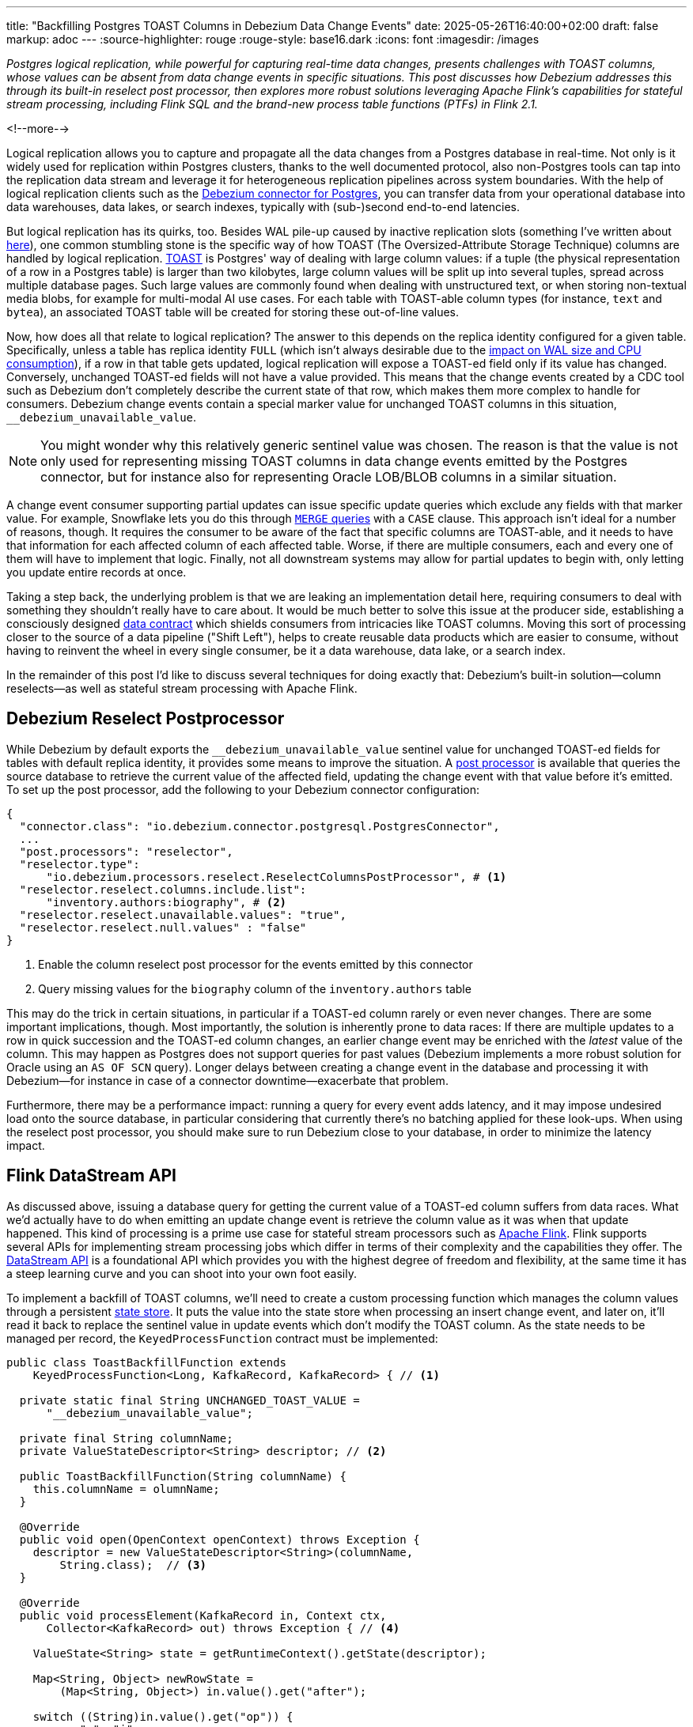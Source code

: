 ---
title: "Backfilling Postgres TOAST Columns in Debezium Data Change Events"
date: 2025-05-26T16:40:00+02:00
draft: false
markup: adoc
---
:source-highlighter: rouge
:rouge-style: base16.dark
:icons: font
:imagesdir: /images
ifdef::env-github[]
:imagesdir: ../../static/images
endif::[]

_Postgres logical replication, while powerful for capturing real-time data changes, presents challenges with TOAST columns,
whose values can be absent from data change events in specific situations.
This post discusses how Debezium addresses this through its built-in reselect post processor,
then explores more robust solutions leveraging Apache Flink's capabilities for stateful stream processing,
including Flink SQL and the brand-new process table functions (PTFs) in Flink 2.1._

<!--more-->

Logical replication allows you to capture and propagate all the data changes from a Postgres database in real-time.
Not only is it widely used for replication within Postgres clusters,
thanks to the well documented protocol,
also non-Postgres tools can tap into the replication data stream and leverage it for heterogeneous replication pipelines across system boundaries.
With the help of logical replication clients such as the https://debezium.io/documentation/reference/stable/connectors/postgresql[Debezium connector for Postgres],
you can transfer data from your operational database into data warehouses, data lakes, or search indexes, typically with (sub-)second end-to-end latencies.

But logical replication has its quirks, too.
Besides WAL pile-up caused by inactive replication slots
(something I've written about link:/blog/insatiable-postgres-replication-slot/[here]),
one common stumbling stone is the specific way of how TOAST (The Oversized-Attribute Storage Technique) columns are handled by logical replication.
https://www.postgresql.org/docs/current/storage-toast.html[TOAST] is Postgres' way of dealing with large column values:
if a tuple (the physical representation of a row in a Postgres table) is larger than two kilobytes, large column values will be split up into several tuples, spread across multiple database pages.
Such large values are commonly found when dealing with unstructured text, or when storing non-textual media blobs,
for example for multi-modal AI use cases. 
For each table with TOAST-able column types (for instance, `text` and `bytea`), an associated TOAST table will be created for storing these out-of-line values.

Now, how does all that relate to logical replication?
The answer to this depends on the replica identity configured for a given table.
Specifically, unless a table has replica identity `FULL`
(which isn't always desirable due to the https://xata.io/blog/replica-identity-full-performance#benchmarking[impact on WAL size and CPU consumption]),
if a row in that table gets updated,
logical replication will expose a TOAST-ed field only if its value has changed.
Conversely, unchanged TOAST-ed fields will not have a value provided.
This means that the change events created by a CDC tool such as Debezium don't completely describe the current state of that row,
which makes them more complex to handle for consumers.
Debezium change events contain a special marker value for unchanged TOAST columns in this situation,
`__debezium_unavailable_value`.

[NOTE] 
====
You might wonder why this relatively generic sentinel value was chosen.
The reason is that the value is not only used for representing missing TOAST columns in data change events emitted by the Postgres connector,
but for instance also for representing Oracle LOB/BLOB columns in a similar situation.
====

A change event consumer supporting partial updates can issue specific update queries which exclude any fields with that marker value.
For example, Snowflake lets you do this through https://www.artie.com/blogs/why-toast-columns-break-postgres-cdc-and-how-to-fix-it#how-most-cdc-tools-handle-toast-incorrectly[`MERGE` queries] with a `CASE` clause.
This approach isn't ideal for a number of reasons, though.
It requires the consumer to be aware of the fact that specific columns are TOAST-able,
and it needs to have that information for each affected column of each affected table.
Worse, if there are multiple consumers, each and every one of them will have to implement that logic.
Finally, not all downstream systems may allow for partial updates to begin with,
only letting you update entire records at once.

Taking a step back, the underlying problem is that we are leaking an implementation detail here,
requiring consumers to deal with something they shouldn't really have to care about.
It would be much better to solve this issue at the producer side,
establishing a consciously designed https://www.youtube.com/watch?v=8PycG-dOwDE[data contract] which shields consumers from intricacies like TOAST columns.
Moving this sort of processing closer to the source of a data pipeline ("Shift Left"),
helps to create reusable data products which are easier to consume,
without having to reinvent the wheel in every single consumer, be it a data warehouse, data lake, or a search index.

In the remainder of this post I'd like to discuss several techniques for doing exactly that:
Debezium's built-in solution--column reselects--as well as stateful stream processing with Apache Flink.

## Debezium Reselect Postprocessor

While Debezium by default exports the `__debezium_unavailable_value` sentinel value for unchanged TOAST-ed fields for tables with default replica identity,
it provides some means to improve the situation.
A https://debezium.io/documentation/reference/stable/post-processors/reselect-columns.html[post processor] is available that queries the source database to retrieve the current value of the affected field, updating the change event with that value before it's emitted.
To set up the post processor, add the following to your Debezium connector configuration:

[source,json,linenums=true]
----
{
  "connector.class": "io.debezium.connector.postgresql.PostgresConnector",
  ...
  "post.processors": "reselector",
  "reselector.type":
      "io.debezium.processors.reselect.ReselectColumnsPostProcessor", # <1>
  "reselector.reselect.columns.include.list":
      "inventory.authors:biography", # <2>
  "reselector.reselect.unavailable.values": "true",
  "reselector.reselect.null.values" : "false"
}
----
<1> Enable the column reselect post processor for the events emitted by this connector
<2> Query missing values for the `biography` column of the `inventory.authors` table

This may do the trick in certain situations, in particular if a TOAST-ed column rarely or even never changes.
There are some important implications, though.
Most importantly, the solution is inherently prone to data races:
If there are multiple updates to a row in quick succession and the TOAST-ed column changes,
an earlier change event may be enriched with the _latest_ value of the column.
This may happen as Postgres does not support queries for past values
(Debezium implements a more robust solution for Oracle using an `AS OF SCN` query).
Longer delays between creating a change event in the database and processing it with Debezium--for instance in case of a connector downtime--exacerbate that problem.

Furthermore, there may be a performance impact: running a query for every event adds latency,
and it may impose undesired load onto the source database,
in particular considering that currently there's no batching applied for these look-ups.
When using the reselect post processor,
you should make sure to run Debezium close to your database,
in order to minimize the latency impact.

## Flink DataStream API

As discussed above, issuing a database query for getting the current value of a TOAST-ed column suffers from data races.
What we'd actually have to do when emitting an update change event is retrieve the column value as it was when that update happened.
This kind of processing is a prime use case for stateful stream processors such as https://flink.apache.org/[Apache Flink].
Flink supports several APIs for implementing stream processing jobs which differ in terms of their complexity and the capabilities they offer.
The https://nightlies.apache.org/flink/flink-docs-master/docs/dev/datastream/overview/[DataStream API] is a foundational API which provides you with the highest degree of freedom and flexibility,
at the same time it has a steep learning curve and you can shoot into your own foot easily.

To implement a backfill of TOAST columns, we'll need to create a custom processing function which manages the column values through a persistent https://nightlies.apache.org/flink/flink-docs-master/docs/dev/datastream/fault-tolerance/state/[state store].
It puts the value into the state store when processing an insert change event,
and later on, it'll read it back to replace the sentinel value in update events which don't modify the TOAST column.
As the state needs to be managed per record, the `KeyedProcessFunction` contract must be implemented:

[source,java,linenums=true]
----
public class ToastBackfillFunction extends
    KeyedProcessFunction<Long, KafkaRecord, KafkaRecord> { // <1>

  private static final String UNCHANGED_TOAST_VALUE =
      "__debezium_unavailable_value";

  private final String columnName;
  private ValueStateDescriptor<String> descriptor; // <2>

  public ToastBackfillFunction(String columnName) {
    this.columnName = olumnName;
  }

  @Override
  public void open(OpenContext openContext) throws Exception {
    descriptor = new ValueStateDescriptor<String>(columnName,
        String.class);  // <3>
  }

  @Override
  public void processElement(KafkaRecord in, Context ctx,
      Collector<KafkaRecord> out) throws Exception { // <4>

    ValueState<String> state = getRuntimeContext().getState(descriptor);

    Map<String, Object> newRowState =
        (Map<String, Object>) in.value().get("after");

    switch ((String)in.value().get("op")) {
      case "r", "i" ->
          state.update((String) newRowState.get(columnName)); // <5>

      case "u" -> {
        if (UNCHANGED_TOAST_VALUE.equals(
              newRowState.get(columnName))) { // <6>
          newRowState.put(columnName, state.value());
        } else {
          state.update((String) newRowState.get(columnName)); // <7>
        }
      }

      case "d" -> {
        state.clear(); // <8>
      }
    }

    out.collect(in);  // <9>
  }
}
----
<1> This is a keyed process function working on `Long` keys (the primary key type of our table), consuming and emitting Kafka records mapped via Jackson
<2> Descriptor for a key-scoped value store containing the latest value of the TOAST column
<3> Initialize the state store when the function instance gets created and configured
<4> The `processElement()` method is invoked for each element on the stream
<5> When receiving an `insert` or `read` (i.e. snapshot) event, put the value of the given TOAST column into the state store
<6> When receiving an `update` event which doesn't modify the TOAST column, retrieve the value from the state store and put it into the event
<7> When receiving an `update` event which does modify the column, update the value in the state store
<8> When receiving a `delete` event, remove the value from the state store
<9> Emit the event

The function must be applied to a stream which is keyed by the change event's primary record:

[source,java,linenums=true]
----
StreamExecutionEnvironment env =
    StreamExecutionEnvironment.getExecutionEnvironment();

KafkaSource<KafkaRecord> source = ...;
KafkaSink<KafkaRecord> sink = ...;

env.fromSource(source, WatermarkStrategy.noWatermarks(), "Kafka Source")
  .keyBy(record -> { // <1>
    return Long.valueOf((Integer) record.key().get("id"));
  })
  .process(new ToastBackfillFunction("biography")) // <2>
  .sinkTo(sink);

env.execute("Flink TOAST Backfill");
----
<1> Key the incoming change event stream by the table's primary key, `id`
<2> For each change event, apply the TOAST backfill function

The Kafka source shown in the job reads Debezium data change events from a Kafka topic,
whereas the Kafka sink will write them to another topic, once they have been processed.
For each record of the source table, the processing function keeps the latest value of the TOAST column in the state store.
Depending on the number of records and the size of the TOAST column values,
a sizable amount of state will be stored.
That's not a fundamental problem though: Flink jobs commonly manage hundreds of gigabytes of state size,
and newer developments like the https://nightlies.apache.org/flink/flink-docs-master/docs/ops/state/disaggregated_state/[disaggregated state management] in Flink 2.0 can help with that task.

You can find the complete runnable example in my https://github.com/gunnarmorling/streaming-examples/blob/main/postgres-toast-backfill/toast-backfill/src/main/java/dev/morling/demos/partialevents/DataStreamJob.java[streaming-examples repo] on GitHub.

## Flink SQL With OVER Aggregation

Besides the DataStream API, Apache Flink also provides a relational interface to stream processing in the form of https://nightlies.apache.org/flink/flink-docs-master/docs/dev/table/overview/[Flink SQL] and the accompanying Table API.
This makes stateful stream processing accessible to a much larger audience:
all the developers and data engineers who are familiar with SQL.
Which begs the question: can TOAST column backfills be implemented with a SQL query?
As it turns out, yes it can!

The key idea is to use Flink's link:/blog/ingesting-debezium-events-from-kafka-with-flink-sql/[Apache Kafka SQL connector in append-only mode] for operating on the "raw" stream of Debezium change events and applying the necessary backfill with an https://nightlies.apache.org/flink/flink-docs-master/docs/dev/table/sql/queries/over-agg/[`OVER` aggregation]:

[source,sql,linenums=true]
----
INSERT INTO authors_backfilled
  SELECT
    id,
    before,
    ROW(
      id,
      after.first_name,
      after.last_name,
      CASE
        WHEN after.biography IS NULL THEN NULL
        ELSE
          LAST_VALUE(NULLIF(after.biography,
              '__debezium_unavailable_value')) OVER (
            PARTITION BY id
            ORDER BY proctime
            RANGE BETWEEN INTERVAL '30' DAY PRECEDING AND CURRENT ROW
          )
      END,
      after.dob
    ),
    source,
    op,
    ts_ms
  FROM
    authors
----

Unlike a regular `GROUP BY` aggregation, which condenses multiple input rows into a single output row,
an `OVER` aggregation produces an aggregated value for every input row, based on a given window.

The `LAST_VALUE()` aggregation function propagates the last non `NULL` value for each window.
By mapping the unavailable value placeholder to `NULL` using `NULLIF()`, this will always be the latest value of the biography column.
The data is partitioned by id: the aggregation window are all the change events with the same primary key within the given interval of 30 days.

[NOTE] 
====
Finding the right value for that look-back period can be tricky, as it depends on the lifecycle of your data.
If update events for a record can come in 180 days after the previous update, state in the Flink job must be retained for that entire time.
Ideally, we'd dispose of the state for a given record once the delete event for that key has been ingested.
Unfortunately, I am not aware of any way for doing so purely with Flink SQL on an append-only data stream.
The PTF solution discussed in the next section implements this logic.
====

In order to handle the situation where the TOAST-ed column actually is set to `NULL`, the aggregation is wrapped by a `CASE` clause which emits the `NULL` value in this case.
Note that the statement above is simplified somewhat for the sake of comprehensibility.
In particular, it ignores the case of delete events whose `after` field is null,
which could be implemented using another `CASE` clause.

Solving the problem solely with SQL makes for a generally elegant and portable solution,
especially when considering that Flink SQL tends to be more widely supported by Flink SaaS vendors than the DataStream API,
due to the inherent complexities of operating the latter.
Yet, it is not a silver bullet:
The complexity of statements can become a problem quickly.
As discussed above, you lack fine-grained control over the retention period of the required state.
Furthermore, SQL arguably has a bit of a discoverability problem,
in particular software engineers with a background in application development may not necessarily be aware of features such as `OVER` aggregations.

This leads us to the next and final way for backfilling TOAST columns,
which combines the simplicity of SQL with the flexibility and expressiveness of implementing key parts of the functionality imperatively.

## Flink Process Table Functions

The idea of this approach is to delegate state management to a custom process table function (PTF).
Specified in https://cwiki.apache.org/confluence/pages/viewpage.action?pageId=298781093[FLIP-440], PTFs are a new kind of user-defined function (UDF) for Flink SQL, which will be available in Flink 2.1.
Complementing other types of UDFs already present in earlier Flink SQL versions, such as scalar and aggregate functions,
PTFs are much more powerful and have a few very interesting characteristics:

* Just like a custom process function you'd implement for the DataStream API,
they provide you with access to persistent state and timers
* Unlike scalar functions,
they are table-valued functions (TVFs) that accept tables as input and produce a table as output
* They are also polymorphic functions (in fact, PTFs are called https://www.iso.org/standard/78938.html[polymorphic table functions] in the SQL standard),
which means that their input and output types are determined dynamically, rather than statically

The polymorphic nature allows for extremely powerful customizations of your SQL queries,
for instance there could be a PTF which exposes the contents of a Parquet file in a typed way,
allowing for the projection of specific columns.
Other potential use cases for custom PTFs include implementing specific join operators, doing remote REST API calls for enriching your data,
integrating with LLMs for sentiment analysis or categorization, and much more.

PTFs are a https://nightlies.apache.org/flink/flink-docs-master/docs/dev/table/functions/ptfs/[comprehensive extension] to the Flink API and definitely warrant their own blog post at some point,
for now let's just take a look at how to use a PTF for backfilling Postgres TOAST columns.
Note that PTFs are still work-in-progress and details of the API may change.
The following has been implemented against Flink built from source as of commit https://github.com/apache/flink/commit/f7b5d00c453d9774b37ca6c348505b10abfbc6ed[f7b5d00].

To create a PTF, create a subclass of `ProcessTableFunction`, parameterized with the output type.
In our case that's `Row`, as this PTF produces entire table rows.
The processing logic needs to be implemented in a method named `eval()`,
which takes any arguments, and optionally a state carrier object as well as other context, as input:


[source,java,linenums=true]
----
public class ToastBackfillFunction extends ProcessTableFunction<Row> {

  private static final String UNCHANGED_TOAST_VALUE =
      "__debezium_unavailable_value";

  public static class ToastState { // <1>
    public String value;
  }

  public void eval(ToastState state, Row input, String column) { // <2>
    Row newRowState = (Row) input.getField("after");

    switch ((String)input.getField("op")) {
      case "r", "c" -> { // <3>
        state.value = (String) newRowState.getField(column);
      }
      case "u" -> { // <4>
        if (UNCHANGED_TOAST_VALUE.equals(newRowState.getField(column))) {
          newRowState.setField(column, state.value);
        } else {
          state.value = (String) newRowState.getField(column);
        }
      }
      case "d" -> {  // <5>
        state.value = null;
      }
    }

    collect(input); // <6>
  }
}
----
<1> A custom state type for managing the persistent state of this PTF; stores the latest value for the given TOAST column
<2> The `eval()` method will be invoked for each row to be aggregated; it declares the state type and two arguments for PTF: the table to process, and the name of the TOAST column
<3> If the incoming event is an insert (`c`) or snapshot (`r`) event, store the value of the specified TOAST column in the state store
<4> If the incoming event is an update and the value of the TOAST column didn't change, retrieve the value from the state store and update the input row with it; if the value did change, update the value in the state store
<5> If the incoming event is a delete, remove the value for the given key from the state; i.e. in contrast to the `OVER` aggregation solution,
the state retention time now closely matches the lifecycle of the underlying data itself
<6> Emit the table row

In most cases, semantics of the arguments of the `eval()` method can be determined https://nightlies.apache.org/flink/flink-docs-master/docs/dev/table/functions/ptfs/#implementation-guide[automatically via reflection],
or they can be specified using annotations such as `@StateHint` and `@ArgumentHint`.
The TOAST backfill PTF is special in so far as that its output type can't be specified statically;
instead, it mirrors the type of the table the PTF is applied to.
For dynamic cases like this, the `getTypeInference()` method can be overridden,
allowing you to declare the exact input and output type semantics for the method:
 
[source,java,linenums=true]
----
@Override
public TypeInference getTypeInference(DataTypeFactory typeFactory) {
  LinkedHashMap<String, StateTypeStrategy> stateTypeStrategies =
      LinkedHashMap.newLinkedHashMap(1); // <1>
  stateTypeStrategies.put("state",
      StateTypeStrategy.of(
          TypeStrategies.explicit(
              DataTypes.of(ToastState.class).toDataType(typeFactory))));

  return TypeInference.newBuilder()
      .staticArguments( // <2>
        StaticArgument.table( // <3>
          "input",
          Row.class,
          false,
          EnumSet.of(StaticArgumentTrait.TABLE_AS_SET)),
        StaticArgument.scalar("column", DataTypes.STRING(), false) // <4>
      )
      .stateTypeStrategies(stateTypeStrategies) // <1>
      .outputTypeStrategy(callContext -> // <5>
          Optional.of(callContext.getArgumentDataTypes().get(0)))
      .build();
}
----
<1> Declares the state type of the PTF
<2> Defines the arguments of the PTF
<3> The first argument is the input table; it has "set" semantics, which means the method operates on partitioned sets of rows (as opposed to "row" semantics, in which case it would operate on individual rows of the table); the PTF's state is managed within the context of each of those partitioned sets; the argument is of type `Row` (representing a table row) and it is not optional
<4> The second argument is the name of the TOAST column to process; it is of type `String` and also not optional
<5> The output type is exactly the same as the row type of the input table

With that PTF definition in place, it can be invoked like this:

[source,sql,linenums=true]
----
SELECT
  id,
  before,
  after,
  source,
  op,
  ts_ms 
FROM 
  ToastBackfill(TABLE authors PARTITION BY id, "biography"); -- <1>
----
<1> Invoke the PTF for the `authors` table, partitioned by id, and backfilling values for the `biography` TOAST column

Invoking a table-valued function might feel unusual at first,
but on the upside the overall statement is quite a bit less complex than the `OVER` aggregation shown above.
This illustrates another potential benefit of PTFs:
they let you encapsulate that logic in a reusable function,
thus allowing for less complex and verbose queries.
You might develop a library of parameterized PTFs tailored to your specific use cases,
ready to be used by the data engineers in your organization for building streaming pipelines.

## Summary and Discussion

Used for storing large values, Postgres TOAST columns are not fully represented in data change events for tables without replica identity `FULL`.
As such, they create complexities for downstream consumers,
which typically are better off with events describing the complete state of a row.

In this post, we've explored several solutions to address this issue.
Debezium's built-in reselect post processor queries the database for missing values.
It can be a solution for simple cases, but it is prone to data races and can create performance issues.
Stateful stream processing, using Apache Flink, is a powerful alternative.
Flink provides multiple options for solving this task, ranging from a purely imperative solution using the DataStream API,
over a purely SQL-based implementation in form of an `OVER` aggregation,
to a hybrid solution with a custom process table function for state management, invoked from within a very basic SQL query.

To be officially released with Flink 2.1 later this year,
the PTF approach strikes a very appealing balance between expressiveness and flexibility--for instance in regards to managing the lifecycle of TOAST backfill data in the Flink state store--and ease of use for authors of SQL queries.

Now, could Debezium also provide a reliable and robust solution out of the box, thus eliminating the need for any subsequent processing?
Indeed I think it could:
Next to the existing re-select post processor, there could be another one which implements the backfilling logic described in this post.
To do so, such a post processor could directly manage values in a persistent store such as https://rocksdb.org/[RocksDB] or https://slatedb.io/[SlateDB].
Alternatively, it also could embed Flink into the connector process,
using Flink's mini-cluster deployment mode.
I've logged issue https://issues.redhat.com/browse/DBZ-9078[DBZ-9078] for exploring this further;
please reach out if this sounds interesting to you!

_Many thanks to Andrew Sellers and Steffen Hausmann for their feedback while writing this post!_
